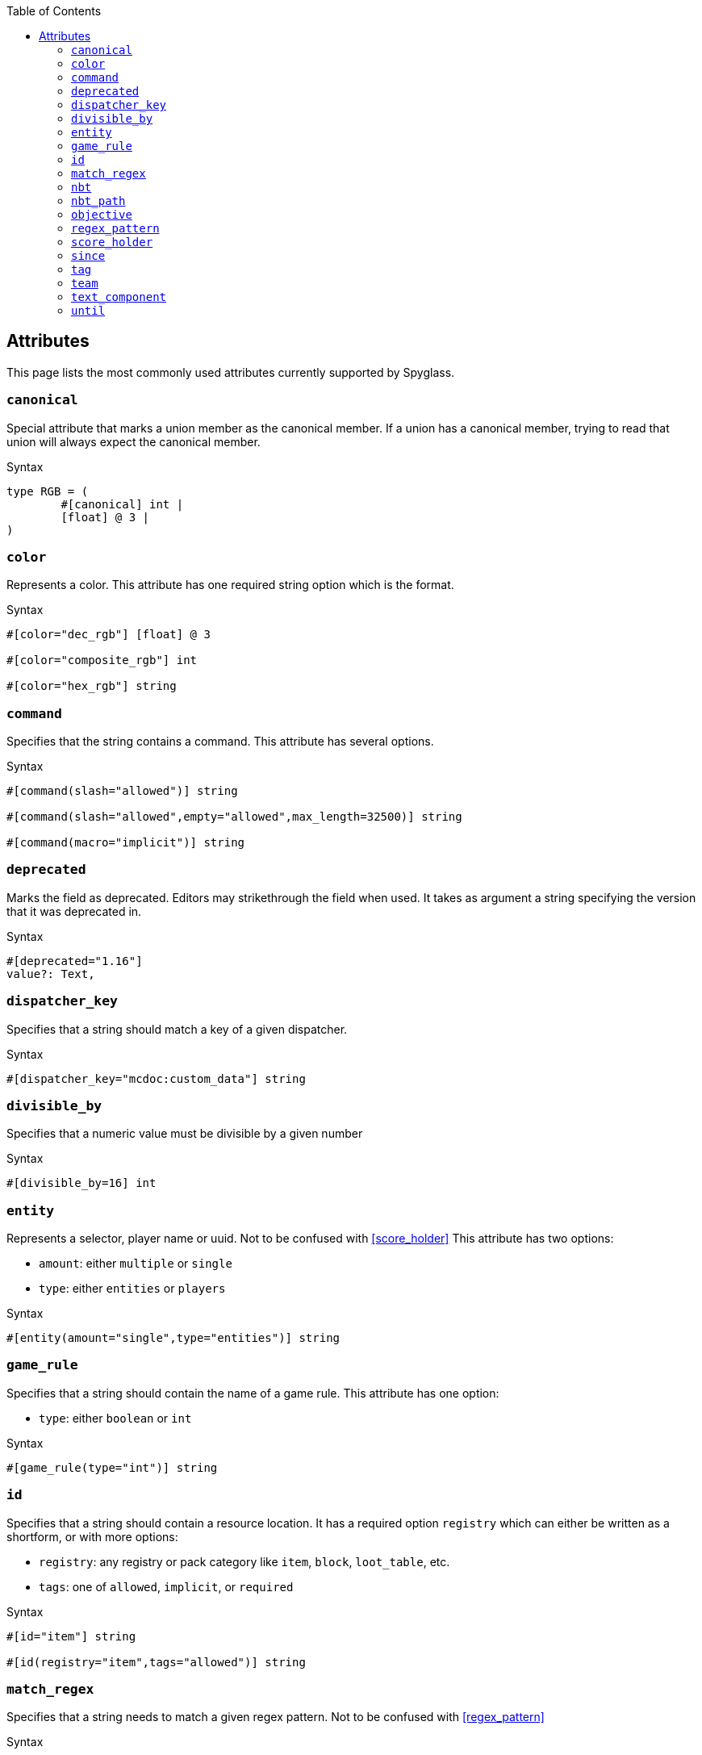 :page-layout: default
:page-title: Attributes
:page-parent: Mcdoc
:page-grand_parent: Home

:toc:

== Attributes
This page lists the most commonly used attributes currently supported by Spyglass.

=== `canonical`
Special attribute that marks a union member as the canonical member. If a union has a canonical member, trying to read that union will always expect the canonical member.

.Syntax
[source, mcdoc]
----
type RGB = (
	#[canonical] int |
	[float] @ 3 |
)
----

=== `color`
Represents a color. This attribute has one required string option which is the format.

.Syntax
[source, mcdoc]
----
#[color="dec_rgb"] [float] @ 3

#[color="composite_rgb"] int

#[color="hex_rgb"] string
----

=== `command`
Specifies that the string contains a command. This attribute has several options.

.Syntax
[source, mcdoc]
----
#[command(slash="allowed")] string

#[command(slash="allowed",empty="allowed",max_length=32500)] string

#[command(macro="implicit")] string
----

=== `deprecated`
Marks the field as deprecated. Editors may strikethrough the field when used. It takes as argument a string specifying the version that it was deprecated in.

.Syntax
[source, mcdoc]
----
#[deprecated="1.16"] 
value?: Text,
----

=== `dispatcher_key`
Specifies that a string should match a key of a given dispatcher.

.Syntax
[source, mcdoc]
----
#[dispatcher_key="mcdoc:custom_data"] string
----

=== `divisible_by`
Specifies that a numeric value must be divisible by a given number

.Syntax
[source, mcdoc]
----
#[divisible_by=16] int
----

=== `entity`
Represents a selector, player name or uuid. Not to be confused with <<score_holder>> This attribute has two options:

* `amount`: either `multiple` or `single`
* `type`: either `entities` or `players`

.Syntax
[source, mcdoc]
----
#[entity(amount="single",type="entities")] string
----

=== `game_rule`
Specifies that a string should contain the name of a game rule. This attribute has one option:

* `type`: either `boolean` or `int`

.Syntax
[source, mcdoc]
----
#[game_rule(type="int")] string
----

=== `id`
Specifies that a string should contain a resource location. It has a required option `registry` which can either be written as a shortform, or with more options:

* `registry`: any registry or pack category like `item`, `block`, `loot_table`, etc.
* `tags`: one of `allowed`, `implicit`, or `required`

.Syntax
[source, mcdoc]
----
#[id="item"] string

#[id(registry="item",tags="allowed")] string
----

=== `match_regex`
Specifies that a string needs to match a given regex pattern. Not to be confused with <<regex_pattern>>

.Syntax
[source, mcdoc]
----
#[match_regex="^[a-z_]+$"] string
----

=== `nbt`
A string containing SNBT. It has one option which is the type that the stringified SNBT needs to match.

.Syntax
[source, mcdoc]
----
#[nbt=ItemStack] string
----

=== `nbt_path`
A string containing an NBT path.

.Syntax
[source, mcdoc]
----
#[nbt_path] string
----

=== `objective`
A string containing a scoreboard objective name.

.Syntax
[source, mcdoc]
----
#[objective] string
----

=== `regex_pattern`
A string containing a regex pattern. Not to be confused with <<match_regex>>.

.Syntax
[source, mcdoc]
----
#[regex_pattern] string
----

=== `score_holder`
Allows the `*` wildcard, entity selectors and player names. Not to be confused with <<entity>>.

.Syntax
[source, mcdoc]
----
#[score_holder] string
----

=== `since`
Makes the field or union member only available starting at a given version. Only release versions (no snapshots) are allowed. See also <<until>>.

.Syntax
[source, mcdoc]
----
struct Example1 {
   #[since="1.19"]
   entity: string,
}

type Example2 = (
   string |
   #[since="1.20.5"] int |
)
----

.❌ Invalid
[source, mcdoc]
----
struct Example {
   entity: #[since="1.19"] string,
}
----

===  `tag`
A string containing a command tag name (obtained with `/tag` or in the `Tags` entity field).

.Syntax
[source, mcdoc]
----
#[tag] string
----

===  `team`
A string containing a team name.

.Syntax
[source, mcdoc]
----
#[team] string
----

===  `text_component`
A string containing stringified JSON representing a text component. Note that in versions since 1.21.5, you should use the `::java::util::text::Text` type instead of stringified JSON.

.Syntax
[source, mcdoc]
----
#[text_component] string
----

=== `until`
Makes the field or union member unavailable starting at a given version. Only release versions (no snapshots) are allowed. Note that the given version is not included in the range of versions where this field or member is accepted. See also <<since>>.

.Syntax
[source, mcdoc]
----
struct Example1 {
   #[until="1.19"]
   entity: string,
}

type Example2 = (
   string |
   #[until="1.20.5"] int |
)
----

.❌ Invalid
[source, mcdoc]
----
struct Example {
   entity: #[until="1.19"] string,
}
----

